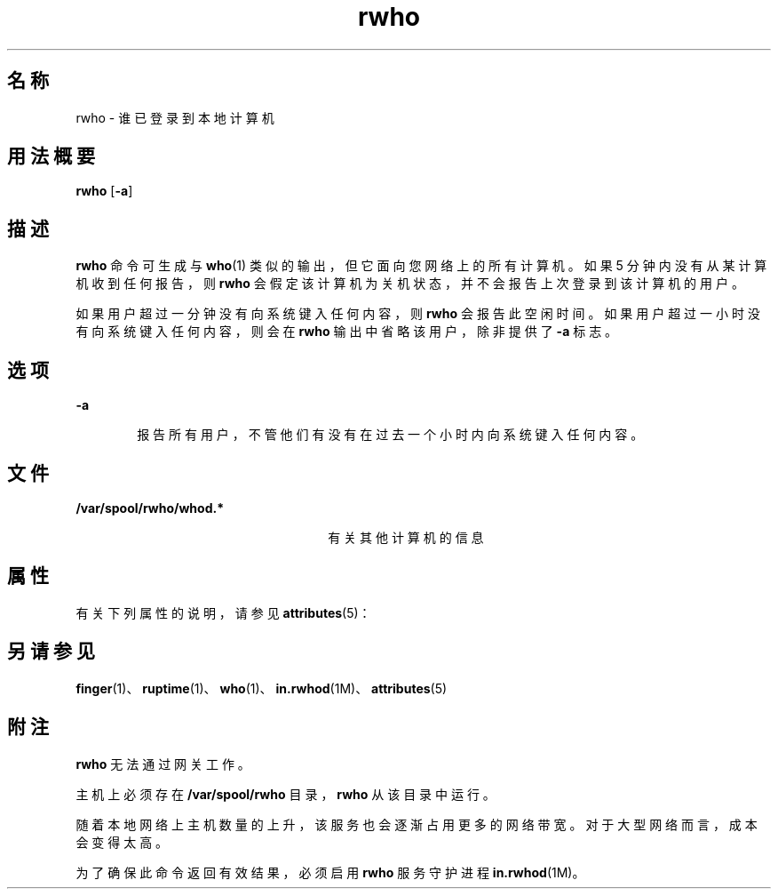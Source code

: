'\" te
.\"  Copyright 1989 AT&T Copyright (c) 1992, Sun Microsystems, Inc. All Rights Reserved
.TH rwho 1 "2000 年 11 月 6 日" "SunOS 5.11" "用户命令"
.SH 名称
rwho \- 谁已登录到本地计算机
.SH 用法概要
.LP
.nf
\fBrwho\fR [\fB-a\fR]
.fi

.SH 描述
.sp
.LP
\fBrwho\fR 命令可生成与 \fBwho\fR(1) 类似的输出，但它面向您网络上的所有计算机。如果 5 分钟内没有从某计算机收到任何报告，则 \fBrwho\fR 会假定该计算机为关机状态，并不会报告上次登录到该计算机的用户。
.sp
.LP
如果用户超过一分钟没有向系统键入任何内容，则 \fBrwho\fR 会报告此空闲时间。如果用户超过一小时没有向系统键入任何内容，则会在 \fBrwho\fR 输出中省略该用户，除非提供了 \fB-a\fR 标志。
.SH 选项
.sp
.ne 2
.mk
.na
\fB\fB-a\fR\fR
.ad
.RS 6n
.rt  
报告所有用户，不管他们有没有在过去一个小时内向系统键入任何内容。
.RE

.SH 文件
.sp
.ne 2
.mk
.na
\fB\fB/var/spool/rwho/whod.*\fR\fR
.ad
.RS 26n
.rt  
有关其他计算机的信息
.RE

.SH 属性
.sp
.LP
有关下列属性的说明，请参见 \fBattributes\fR(5)：
.sp

.sp
.TS
tab() box;
lw(2.75i) lw(2.75i) 
lw(2.75i) lw(2.75i) 
.
属性类型\fB\fR属性值\fB\fR
可用性service/network/network-servers
.TE

.SH 另请参见
.sp
.LP
\fBfinger\fR(1)、\fBruptime\fR(1)、\fBwho\fR(1)、\fBin.rwhod\fR(1M)、\fBattributes\fR(5)
.SH 附注
.sp
.LP
\fBrwho\fR 无法通过网关工作。
.sp
.LP
主机上必须存在 \fB/var/spool/rwho\fR 目录，\fBrwho\fR 从该目录中运行。
.sp
.LP
随着本地网络上主机数量的上升，该服务也会逐渐占用更多的网络带宽。对于大型网络而言，成本会变得太高。
.sp
.LP
为了确保此命令返回有效结果，必须启用 \fBrwho\fR 服务守护进程 \fBin.rwhod\fR(1M)。
